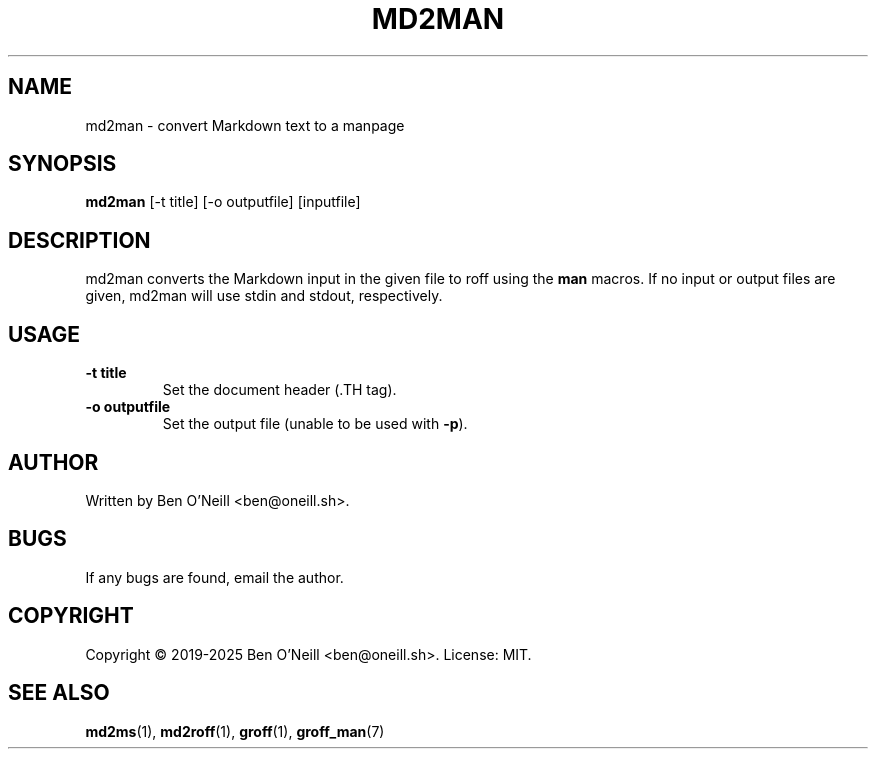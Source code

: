 .TH MD2MAN 1 "May 2025" "md2ms" "User Commands"
.SH NAME
md2man \- convert Markdown text to a manpage
.SH SYNOPSIS
.B md2man
[-t title] [-o outputfile] [inputfile]
.SH DESCRIPTION
md2man converts the Markdown input in the given file to roff using the \fBman\fR
macros. If no input or output files are given, md2man will use stdin and stdout,
respectively.
.SH USAGE
.TP
.B -t title
Set the document header (.TH tag).
.TP
.B -o outputfile
Set the output file (unable to be used with \fB-p\fR).
.SH AUTHOR
Written by Ben O'Neill <ben@oneill.sh>.
.SH BUGS
If any bugs are found, email the author.
.SH COPYRIGHT
Copyright \(co 2019-2025 Ben O'Neill <ben@oneill.sh>. License: MIT.
.SH SEE ALSO
.BR md2ms (1),
.BR md2roff (1),
.BR groff (1),
.BR groff_man (7)
